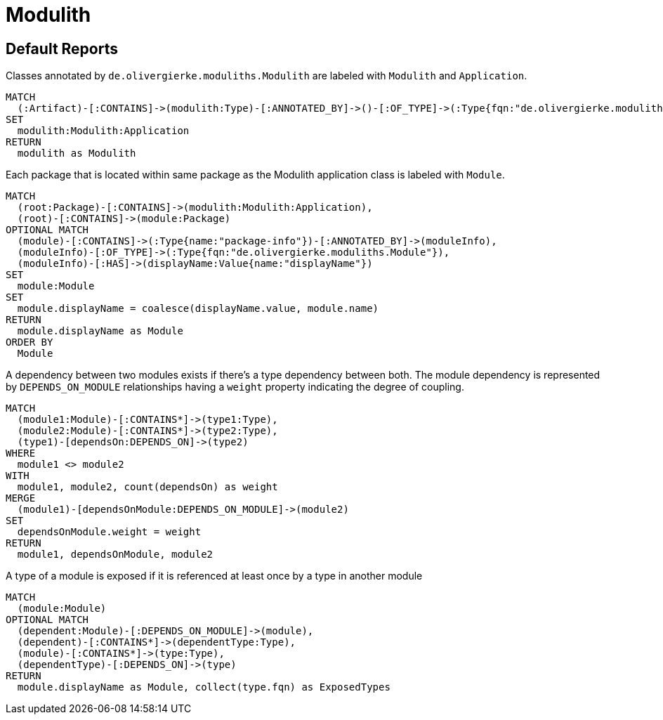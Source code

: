 = Modulith

[[default]]
[role=group,includesConcepts="modulith:ModuleDependencies,modulith:ModuleExposesType"]
== Default Reports

[[modulith:ModulithApplication]]
[source,cypher,role=concept]
.Classes annotated by `de.olivergierke.moduliths.Modulith` are labeled with `Modulith` and `Application`.
----
MATCH
  (:Artifact)-[:CONTAINS]->(modulith:Type)-[:ANNOTATED_BY]->()-[:OF_TYPE]->(:Type{fqn:"de.olivergierke.moduliths.Modulith"})
SET
  modulith:Modulith:Application
RETURN
  modulith as Modulith
----

[[modulith:Module]]
[source,cypher,role=concept,requiresConcepts="modulith:ModulithApplication"]
.Each package that is located within same package as the Modulith application class is labeled with `Module`.
----
MATCH
  (root:Package)-[:CONTAINS]->(modulith:Modulith:Application),
  (root)-[:CONTAINS]->(module:Package)
OPTIONAL MATCH
  (module)-[:CONTAINS]->(:Type{name:"package-info"})-[:ANNOTATED_BY]->(moduleInfo),
  (moduleInfo)-[:OF_TYPE]->(:Type{fqn:"de.olivergierke.moduliths.Module"}),
  (moduleInfo)-[:HAS]->(displayName:Value{name:"displayName"})
SET
  module:Module
SET
  module.displayName = coalesce(displayName.value, module.name)
RETURN
  module.displayName as Module
ORDER BY
  Module
----

[[modulith:ModuleDependencies]]
[source,cypher,role=concept,requiresConcepts="modulith:Module",reportType="plantuml-component-diagram"]
.A dependency between two modules exists if there's a type dependency between both. The module dependency is represented by `DEPENDS_ON_MODULE` relationships having a  `weight` property indicating the degree of coupling.
----
MATCH
  (module1:Module)-[:CONTAINS*]->(type1:Type),
  (module2:Module)-[:CONTAINS*]->(type2:Type),
  (type1)-[dependsOn:DEPENDS_ON]->(type2)
WHERE
  module1 <> module2
WITH
  module1, module2, count(dependsOn) as weight
MERGE
  (module1)-[dependsOnModule:DEPENDS_ON_MODULE]->(module2)
SET
  dependsOnModule.weight = weight
RETURN
  module1, dependsOnModule, module2
----

[[modulith:ModuleExposesType]]
[source,cypher,role=concept,requiresConcepts="modulith:Module"]
.A type of a module is exposed if it is referenced at least once by a type in another module
----
MATCH
  (module:Module)
OPTIONAL MATCH
  (dependent:Module)-[:DEPENDS_ON_MODULE]->(module),
  (dependent)-[:CONTAINS*]->(dependentType:Type),
  (module)-[:CONTAINS*]->(type:Type),
  (dependentType)-[:DEPENDS_ON]->(type)
RETURN
  module.displayName as Module, collect(type.fqn) as ExposedTypes
----